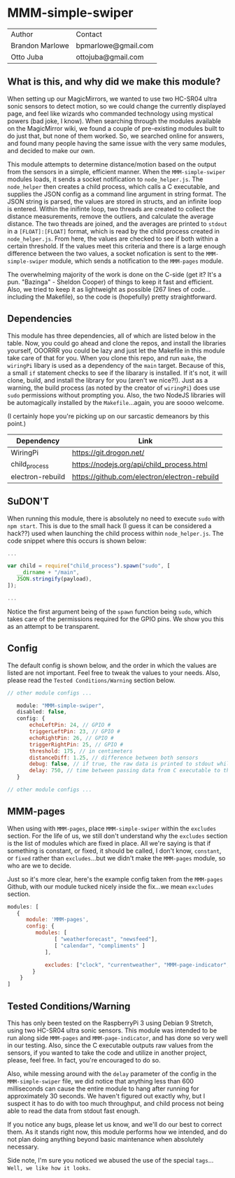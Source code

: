 #+AUTHOR: Brandon Marlowe & Otto Juba
#+EMAIL: bpmarlowe@gmail.com;ottojuba@gmail.com
#+STARTUP: showall
#+OPTIONS: toc:nil

* MMM-simple-swiper
| Author          | Contact             |
| Brandon Marlowe | bpmarlowe@gmail.com |
| Otto Juba       | ottojuba@gmail.com  |

** What is this, and why did we make this module?
When setting up our MagicMirrors, we wanted to use two HC-SR04 ultra sonic sensors to detect motion, so we could change the currently displayed page, and feel like wizards who commanded technology using mystical powers (bad joke, I know). When searching through the modules available on the MagicMirror wiki, we found a couple of pre-existing modules built to do just that, but none of them worked. So, we searched online for answers, and found many people having the same issue with the very same modules, and decided to make our own.

This module attempts to determine distance/motion based on the output from the sensors in a simple, efficient manner. When the =MMM-simple-swiper= modules loads, it sends a socket notification to =node_helper.js=. The =node_helper= then creates a child process, which calls a C executable, and supplies the JSON config as a command line argument in string format. The JSON string is parsed, the values are stored in structs, and an infinite loop is entered. Within the inifinte loop, two threads are created to collect the distance measurements, remove the outliers, and calculate the average distance. The two threads are joined, and the averages are printed to =stdout= in a =[FLOAT]:[FLOAT]= format, which is read by the child process created in =node_helper.js=. From here, the values are checked to see if both within a certain threshold. If the values meet this criteria and there is a large enough difference between the two values, a socket nofication is sent to the =MMM-simple-swiper= module, which sends a notification to the =MMM-pages= module.

The overwhelming majority of the work is done on the C-side (get it? It's a pun. "Bazinga" - Sheldon Cooper) of things to keep it fast and efficient. Also, we tried to keep it as lightweight as possible (267 lines of code...including the Makefile), so the code is (hopefully) pretty straightforward.

** Dependencies
This module has three dependencies, all of which are listed below in the table. Now, you could go ahead and clone the repos, and install the libraries yourself, OOORRR you could be lazy and just let the Makefile in this module take care of that for you. When you clone this repo, and run =make=, the =wiringPi= libary is used as a dependency of the =main= target. Because of this, a small =if= statement checks to see if the libarary is installed. If it's not, it will clone, build, and install the library for you (aren't we nice?!). Just as a warning, the build process (as noted by the creator of =wiringPi=) does use =sudo= permissions without prompting you. Also, the two NodeJS libraries will be automagically installed by the =Makefile=...again, you are soooo welcome. 

(I certainly hope you're picking up on our sarcastic demeanors by this point.)

   | Dependency       | Link                                         |
   |------------------+----------------------------------------------|
   | WiringPi         | https://git.drogon.net/                      |
   | child_process    | https://nodejs.org/api/child_process.html    |
   | electron-rebuild | https://github.com/electron/electron-rebuild |



** SuDON'T

[[./images/checkurpriv.jpg]]

When running this module, there is absolutely no need to execute =sudo= with =npm start=. This is due to the small hack (I guess it can be considered a hack??) used when launching the child process within =node_helper.js=. The code snippet where this occurs is shown below:

#+BEGIN_SRC js
...

var child = require("child_process").spawn("sudo", [
   __dirname + "/main",
   JSON.stringify(payload),
]);

...
#+END_SRC

Notice the first argument being of the =spawn= function being =sudo=, which takes care of the
permissions required for the GPIO pins. We show you this as an attempt to be transparent.

** Config
The default config is shown below, and the order in which the values are listed are not important.
Feel free to tweak the values to your needs. Also, please read the =Tested Conditions/Warning=
section below.

#+BEGIN_SRC js
// other module configs ...

   module: "MMM-simple-swiper",
   disabled: false,
   config: {
       echoLeftPin: 24, // GPIO #
       triggerLeftPin: 23, // GPIO #
       echoRightPin: 26, // GPIO #
       triggerRightPin: 25, // GPIO #
       threshold: 175, // in centimeters
       distanceDiff: 1.25, // difference between both sensors
       debug: false, // if true, the raw data is printed to stdout while MagicMirror is running
       delay: 750, // time between passing data from C executable to the node_helper in milliseconds
   }

// other module configs ...
#+END_SRC

** MMM-pages
When using with =MMM-pages=, place =MMM-simple-swiper= within the =excludes= section. For the life of us, we still don't understand why the =excludes= section is the list of modules which are fixed in place. All we're saying is that if something is constant, or fixed, it should be called, I don't know, =constant=, or =fixed= rather than =excludes=...but we didn't make the =MMM-pages= module, so who are we to decide.

Just so it's more clear, here's the example config taken from the =MMM-pages= Github, with our module tucked nicely inside the fix...we mean =excludes= section.

#+BEGIN_SRC js
modules: [
   {
      module: 'MMM-pages',
      config: {
         modules: [
               [ "weatherforecast", "newsfeed"],
               [ "calendar", "compliments" ]
            ],
            
            excludes: ["clock", "currentweather", "MMM-page-indicator", "MMM-simple-swiper"],
        }
    }
]
#+END_SRC

** Tested Conditions/Warning
This has only been tested on the RaspberryPi 3 using Debian 9 Stretch, using two HC-SR04 ultra sonic sensors. This module was intended to be run along side =MMM-pages= and =MMM-page-indicator=, and has done so very well in our testing. Also, since the C executable outputs raw values from the sensors, if you wanted to take the code and utilize in another project, please, feel free. In fact, you're encouraged to do so.

Also, while messing around with the =delay= parameter of the config in the =MMM-simple-swiper= file, we did notice that anything less than 600 milliseconds can cause the entire module to hang after running for approximately 30 seconds. We haven't figured out exactly why, but I suspect it has to do with too much throughput, and child process not being able to read the data from stdout fast enough. 

If you notice any bugs, please let us know, and we'll do our best to correct them. As it stands right now, this module performs how we intended, and do not plan doing anything beyond basic maintenance when absolutely necessary.

Side note, I'm sure you noticed we abused the use of the special =tags=... =Well, we like how it looks=.


